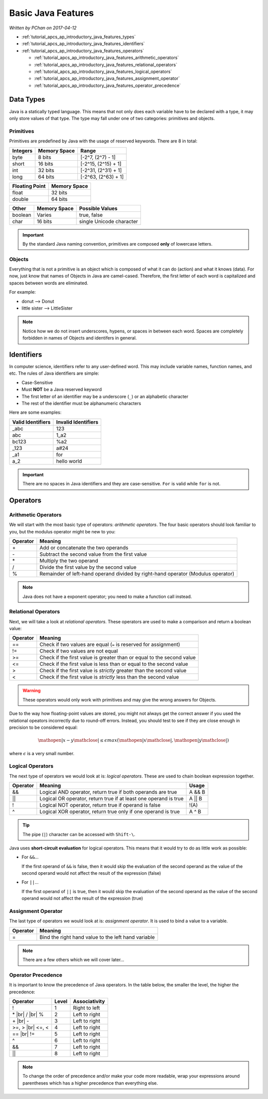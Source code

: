.. |br| raw:: html

   <br />

Basic Java Features
===================

*Written by PChan on 2017-04-12*

* :ref:`tutorial_apcs_ap_introductory_java_features_types`
* :ref:`tutorial_apcs_ap_introductory_java_features_identifiers`
* :ref:`tutorial_apcs_ap_introductory_java_features_operators`

  * :ref:`tutorial_apcs_ap_introductory_java_features_arithmetic_operators`
  * :ref:`tutorial_apcs_ap_introductory_java_features_relational_operators`
  * :ref:`tutorial_apcs_ap_introductory_java_features_logical_operators`
  * :ref:`tutorial_apcs_ap_introductory_java_features_assignment_operator`
  * :ref:`tutorial_apcs_ap_introductory_java_features_operator_precedence`

.. highlight:: java

.. _tutorial_apcs_ap_introductory_java_features_types:

Data Types
----------
Java is a statically typed language.  This means that not only does each variable have to be declared with
a type, it may only store values of that type. The type may fall under one of two categories: primitives
and objects.

Primitives
^^^^^^^^^^
Primitives are predefined by Java with the usage of reserved keywords.  There are 8 in total:

+----------+--------------+---------------------+
| Integers | Memory Space | Range               |
+==========+==============+=====================+
| byte     | 8 bits       | [-2^7, (2^7) - 1]   |
+----------+--------------+---------------------+
| short    | 16 bits      | [-2^15, (2^15) + 1] |
+----------+--------------+---------------------+
| int      | 32 bits      | [-2^31, (2^31) + 1] |
+----------+--------------+---------------------+
| long     | 64 bits      | [-2^63, (2^63) + 1] |
+----------+--------------+---------------------+

+----------------+--------------+
| Floating Point | Memory Space |
+================+==============+
| float          | 32 bits      |
+----------------+--------------+
| double         | 64 bits      |
+----------------+--------------+

+---------+--------------+--------------------------+
| Other   | Memory Space | Possible Values          |
+=========+==============+==========================+
| boolean | Varies       | true, false              |
+---------+--------------+--------------------------+
| char    | 16 bits      | single Unicode character |
+---------+--------------+--------------------------+

.. important::
   By the standard Java naming convention, primitives are composed **only** of lowercase letters.
   
Objects
^^^^^^^
Everything that is not a primitive is an object which is composed of what it can do (action) and what it
knows (data).  For now, just know that names of Objects in Java are camel-cased.  Therefore, the first
letter of each word is capitalized and spaces between words are eliminated.

For example:

* donut --> Donut
* little sister --> LittleSister

.. note::
   Notice how we do not insert underscores, hypens, or spaces in between each word. Spaces are completely
   forbidden in names of Objects and identifers in general.

.. _tutorial_apcs_ap_introductory_java_features_identifiers:
   
Identifiers
-----------
In computer science, identifiers refer to any user-defined word.  This may include variable names,
function names, and etc.  The rules of Java identifiers are simple:

* Case-Sensitive
* Must **NOT** be a Java reserved keyword
* The first letter of an identifier may be a underscore (``_``) or an alphabetic character
* The rest of the identifier must be alphanumeric characters

Here are some examples:
  
=================  ===================
Valid Identifiers  Invalid Identifiers
=================  ===================
_abc               123
abc                1_a2
bc123              %a2
_123               a#24
_a1                for
a_2                hello world
=================  ===================

.. important::
   There are no spaces in Java identifiers and they are case-sensitive.  ``For`` is valid while ``for`` is
   not.

.. _tutorial_apcs_ap_introductory_java_features_operators:

Operators
---------

.. _tutorial_apcs_ap_introductory_java_features_arithmetic_operators:

Arithmetic Operators
^^^^^^^^^^^^^^^^^^^^
We will start with the most basic type of operators: *arithmetic operators*.  The four basic operators
should look familiar to you, but the modulus operator might be new to you:

========  ================================================================================
Operator  Meaning
========  ================================================================================
\+        Add or concatenate the two operands
\-        Subtract the second value from the first value
\*        Multiply the two operand
/         Divide the first value by the second value
%         Remainder of left-hand operand divided by right-hand operator (Modulus operator)
========  ================================================================================

.. note::
   Java does not have a exponent operator; you need to make a function call instead.

.. _tutorial_apcs_ap_introductory_java_features_relational_operators:
   
Relational Operators
^^^^^^^^^^^^^^^^^^^^
Next, we will take a look at *relational operators*.  These operators are used to make a comparison and
return a boolean value:

========  =====================================================================
Operator  Meaning
========  =====================================================================
==        Check if two values are equal (``=`` is reserved for assignment)
!=        Check if two values are not equal
>=        Check if the first value is greater than or equal to the second value
<=        Check if the first value is less than or equal to the second value
>         Check if the first value is *strictly* greater than the second value
<         Check if the first value is *strictly* less than the second value
========  =====================================================================

.. warning::
   These operators would only work with primitives and may give the wrong answers for Objects.

Due to the way how floating-point values are stored, you might not always get the correct answer if you
used the relational opeators incorrectly due to round-off errors.  Instead, you should test to see if they
are close enough in precision to be considered equal:

.. math::

   \mathopen|x - y\mathclose| \leq \epsilon max(\mathopen|x\mathclose|, \mathopen|y\mathclose|)

where :math:`\epsilon` is a very small number.

.. _tutorial_apcs_ap_introductory_java_features_logical_operators:
	
Logical Operators
^^^^^^^^^^^^^^^^^
The next type of operators we would look at is: *logical operators*.  These are used to chain boolean
expression together.

========  ================================================================  ======
Operator  Meaning                                                           Usage
========  ================================================================  ======
&&        Logical AND operator, return true if both operands are true       A && B
||        Logical OR operator, return true if at least one operand is true  A || B
!         Logical NOT operator, return true if operand is false             !(A)
^         Logical XOR operator, return true only if one operand is true     A ^ B
========  ================================================================  ======

.. tip::
   The pipe (``|``) character can be accessed with ``Shift-\``.

Java uses **short-circuit evaluation** for logical operators.  This means that it would try to do as
little work as possible:

* For ``&&``...
  
  If the first operand of ``&&`` is false, then it would skip the evaluation of the second operand as the
  value of the second operand would not affect the result of the expression (false)
* For ``||``...
  
  If the first operand of ``||`` is true, then it would skip the evaluation of the second operand as the
  value of the second operand would not affect the result of the expression (true)
  

.. _tutorial_apcs_ap_introductory_java_features_assignment_operator:
   
Assignment Operator
^^^^^^^^^^^^^^^^^^^   
The last type of operators we would look at is: *assignment operator*.  It is used to bind a value to a
variable.

========  ================================================================
Operator  Meaning 
========  ================================================================
=         Bind the right hand value to the left hand variable
========  ================================================================

.. note::
   There are a few others which we will cover later...

.. _tutorial_apcs_ap_introductory_java_features_operator_precedence:
   
Operator Precedence
^^^^^^^^^^^^^^^^^^^
It is important to know the precedence of Java operators.  In the table below, the smaller the level, the
higher the precedence:

+----------+-------+---------------+
| Operator | Level | Associativity |
+==========+=======+===============+
| !        |   1   | Right to left |
+----------+-------+---------------+
| \*       |   2   | Left to right |
| |br|     |       |               |
| /        |       |               |
| |br|     |       |               |
| %        |       |               |
+----------+-------+---------------+
| \+       |   3   | Left to right |
| |br|     |       |               |
| \-       |       |               |
+----------+-------+---------------+
| >=, >    |   4   | Left to right |
| |br|     |       |               |
| <=, <    |       |               |
+----------+-------+---------------+
| ==       |   5   | Left to right |
| |br|     |       |               |
| !=       |       |               |
+----------+-------+---------------+
| ^        |   6   | Left to right |
+----------+-------+---------------+
| &&       |   7   | Left to right |
+----------+-------+---------------+
| ||       |   8   | Left to right |
+----------+-------+---------------+

.. note::
   To change the order of precedence and/or make your code more readable, wrap your expressions around
   parentheses which has a higher precedence than everything else.
